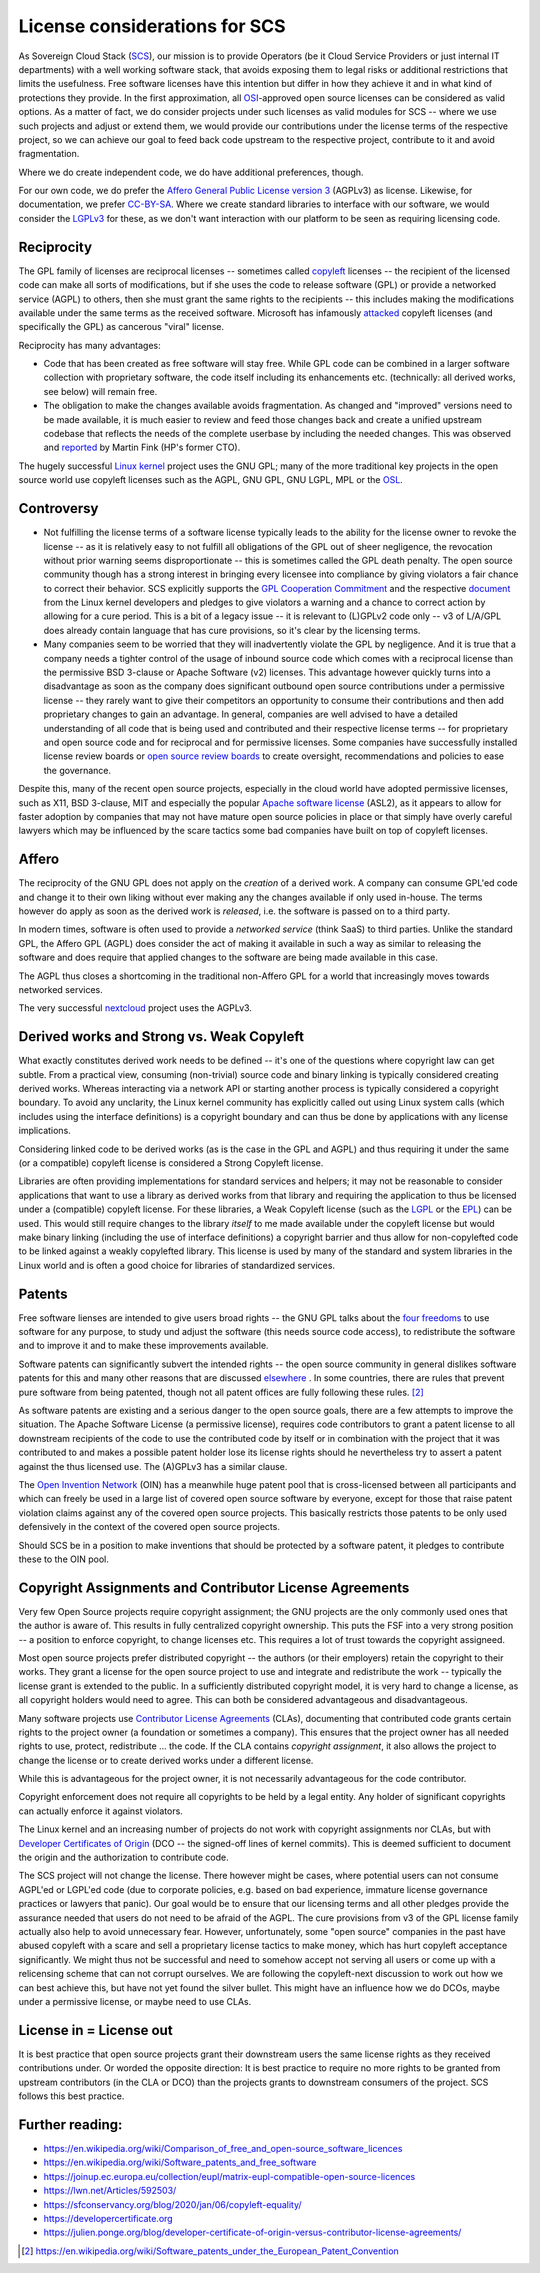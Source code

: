 License considerations for SCS
==============================

As Sovereign Cloud Stack (`SCS <https://scs.community/>`_), our mission is to provide Operators
(be it Cloud Service Providers or just internal IT departments) with a well working software
stack, that avoids exposing them to legal risks or additional restrictions that limits the
usefulness. Free software licenses have this intention but differ in how they achieve it and in
what kind of protections they provide. In the first approximation, all `OSI
<https://opensource.org/licenses>`_-approved open source licenses can be considered as valid
options. As a matter of fact, we do consider projects under such licenses as valid modules for
SCS -- where we use such projects and adjust or extend them, we would provide our contributions
under the license terms of the respective project, so we can achieve our goal to feed back code
upstream to the respective project, contribute to it and avoid fragmentation.

Where we do create independent code, we do have additional preferences, though.

For our own code, we do prefer the `Affero General Public License version 3
<https://www.gnu.org/licenses/agpl-3.0.html>`_ (AGPLv3) as license. Likewise, for documentation,
we prefer `CC-BY-SA <https://en.wikipedia.org/wiki/CC-BY-SA>`_.
Where we create standard libraries to interface with our software, we would
consider the `LGPLv3 <https://www.gnu.de/documents/lgpl-3.0.en.html>`_ for these,
as we don't want interaction with our platform to be seen as requiring licensing
code.


Reciprocity
-----------

The GPL family of licenses are reciprocal licenses -- sometimes called `copyleft
<https://en.wikipedia.org/wiki/Copyleft>`_ licenses -- the recipient of the licensed code can
make all sorts of modifications, but if she uses the code to release software (GPL) or provide a
networked service (AGPL) to others, then she must grant the same rights to the recipients --
this includes making the modifications available under the same terms as the received software.
Microsoft has infamously `attacked
<https://web.archive.org/web/20010615205548/http://suntimes.com/output/tech/cst-fin-micro01.html>`_
copyleft licenses (and specifically the GPL) as cancerous "viral" license.

Reciprocity has many advantages:

* Code that has been created as free software will stay free. While GPL code can be
  combined in a larger software collection with proprietary software, the code itself
  including its enhancements etc. (technically: all derived works, see below) will
  remain free.

* The obligation to make the changes available avoids fragmentation. As changed and
  "improved" versions need to be made available, it is much easier to review and feed
  those changes back and create a unified upstream codebase that reflects the needs of
  the complete userbase by including the needed changes. This was observed and
  `reported <https://lwn.net/Articles/660428/>`_ by Martin Fink (HP's former CTO).

The hugely successful `Linux kernel <https://kernel.org/>`_ project uses the GNU GPL;
many of the more traditional key projects in the open source world use copyleft licenses such as
the AGPL, GNU GPL, GNU LGPL, MPL or the `OSL <https://opensource.org/licenses/OSL-3.0>`_.


Controversy
-----------

* Not fulfilling the license terms of a software license typically leads to the ability for the
  license owner to revoke the license -- as it is relatively easy to not fulfill all obligations
  of the GPL out of sheer negligence, the revocation without prior warning seems
  disproportionate -- this is sometimes called the GPL death penalty.  The open source community
  though has a strong interest in bringing every licensee into compliance by giving violators a
  fair chance to correct their behavior. SCS explicitly supports the `GPL Cooperation Commitment
  <https://gplcc.github.io/gplcc/>`_ and the respective `document
  <https://www.kernel.org/doc/html/v4.15/process/kernel-enforcement-statement.html>`_ from the
  Linux kernel developers and pledges to give violators a warning and a chance to correct action
  by allowing for a cure period. This is a bit of a legacy issue -- it is relevant to (L)GPLv2
  code only -- v3 of L/A/GPL does already contain language that has cure provisions, so it's
  clear by the licensing terms.

* Many companies seem to be worried that they will inadvertently violate the GPL by negligence.
  And it is true that a company needs a tighter control of the usage of inbound source code
  which comes with a reciprocal license than the permissive BSD 3-clause or Apache Software (v2)
  licenses. This advantage however quickly turns into a disadvantage as soon as the company does
  significant outbound open source contributions under a permissive license -- they rarely want
  to give their competitors an opportunity to consume their contributions and then add
  proprietary changes to gain an advantage.  In general, companies are well advised to have a
  detailed understanding of all code that is being used and contributed and their respective
  license terms -- for proprietary and open source code and for reciprocal and for permissive
  licenses.  Some companies have successfully installed license review boards or `open source
  review boards
  <https://www.linuxfoundation.org/resources/open-source-guides/using-open-source-code/>`_ to
  create oversight, recommendations and policies to ease the governance.

Despite this, many of the recent open source projects, especially in the cloud world
have adopted permissive licenses, such as X11, BSD 3-clause, MIT and especially the popular
`Apache software license <https://en.wikipedia.org/wiki/Apache_License>`_ (ASL2), as it
appears to allow for faster adoption by companies that may not have mature open source
policies in place or that simply have overly careful lawyers which may be influenced
by the scare tactics some bad companies have built on top of copyleft licenses.


Affero
------

The reciprocity of the GNU GPL does not apply on the *creation* of a derived work. A company
can consume GPL'ed code and change it to their own liking without ever making any the
changes available if only used in-house. The terms however do apply as soon as the derived
work is *released*, i.e. the software is passed on to a third party.

In modern times, software is often used to provide a *networked service* (think SaaS) to third
parties. Unlike the standard GPL, the Affero GPL (AGPL) does consider the act of making it
available in such a way as similar to releasing the software and does require that applied
changes to the software are being made available in this case.

The AGPL thus closes a shortcoming in the traditional non-Affero GPL for a world that
increasingly moves towards networked services.

The very successful `nextcloud <https://nextcloud.org/>`_ project uses the AGPLv3.


Derived works and Strong vs. Weak Copyleft
------------------------------------------

What exactly constitutes derived work needs to be defined -- it's one of the questions where
copyright law can get subtle. From a practical view, consuming (non-trivial) source code and
binary linking is typically considered creating derived works. Whereas interacting via a network
API or starting another process is typically considered a copyright boundary.  To avoid any
unclarity, the Linux kernel community has explicitly called out using Linux system calls (which
includes using the interface definitions) is a copyright boundary and can thus be done by
applications with any license implications.

Considering linked code to be derived works (as is the case in the GPL and AGPL) and thus
requiring it under the same (or a compatible) copyleft license is considered a Strong Copyleft
license.

Libraries are often providing implementations for standard services and helpers; it may not be
reasonable to consider applications that want to use a library as derived works from that
library and requiring the application to thus be licensed under a (compatible) copyleft license.
For these libraries, a Weak Copyleft license (such as the `LGPL
<https://www.gnu.org/licenses/lgpl-3.0.en.html>`_ or the `EPL
<https://www.eclipse.org/legal/epl-2.0/>`_) can be used.  This would still require changes to
the library *itself* to me made available under the copyleft license but would make binary
linking (including the use of interface definitions) a copyright barrier and thus allow for
non-copylefted code to be linked against a weakly copylefted library. This license is used by
many of the standard and system libraries in the Linux world and is often a good choice for
libraries of standardized services.


Patents
-------

Free software lienses are intended to give users broad rights -- the GNU GPL talks about the
`four freedoms <https://fsfe.org/freesoftware/>`_ to use software for any purpose, to study und
adjust the software (this needs source code access), to redistribute the software and to improve
it and to make these improvements available.

Software patents can significantly subvert the intended rights -- the open source community in
general dislikes software patents for this and many other reasons that are discussed
`elsewhere <https://en.wikipedia.org/wiki/Software_patents_and_free_software>`_ .
In some countries, there are rules that prevent pure software from being patented, though not
all patent offices are fully following these rules. [#1]_

As software patents are existing and a serious danger to the open source goals, there are a few
attempts to improve the situation. The Apache Software License (a permissive license), requires
code contributors to grant a patent license to all downstream recipients of the code
to use the contributed code by itself or in combination with the project that it was contributed
to and makes a possible patent holder lose its license rights should he nevertheless try to
assert a patent against the thus licensed use. The (A)GPLv3 has a similar clause.

The `Open Invention Network <https://www.openinventionnetwork.com/>`_ (OIN) has a meanwhile
huge patent pool that is cross-licensed between all participants and which can freely be used
in a large list of covered open source software by everyone, except for those that raise patent
violation claims against any of the covered open source projects. This basically restricts
those patents to be only used defensively in the context of the covered open source projects.

Should SCS be in a position to make inventions that should be protected by a software patent,
it pledges to contribute these to the OIN pool.


Copyright Assignments and Contributor License Agreements
--------------------------------------------------------

Very few Open Source projects require copyright assignment; the GNU projects are the
only commonly used ones that the author is aware of. This results in fully centralized
copyright ownership. This puts the FSF into a very
strong position -- a position to enforce copyright, to change licenses etc. This requires
a lot of trust towards the copyright assigneed.

Most open source projects prefer distributed copyright -- the authors (or their
employers) retain the copyright to their works. They grant a license for the open
source project to use and integrate and redistribute the work -- typically the
license grant is extended to the public. In a sufficiently distributed copyright model,
it is very hard to change a license, as all copyright holders would need to agree.
This can both be considered advantageous and disadvantageous.

Many software projects use `Contributor License Agreements
<https://en.wikipedia.org/wiki/Contributor_License_Agreement>`_ (CLAs), documenting that
contributed code grants certain rights to the project owner (a foundation or sometimes a
company). This ensures that the project owner has all needed rights to use, protect,
redistribute ... the code. If the CLA contains *copyright assignment*, it also allows the
project to change the license or to create derived works under a different license.

While this is advantageous for the project owner, it is not necessarily advantageous for the
code contributor.

Copyright enforcement does not require all copyrights to be held by a legal entity. Any holder
of significant copyrights can actually enforce it against violators.

The Linux kernel and an increasing number of projects do not work with copyright assignments
nor CLAs, but
with `Developer Certificates of Origin
<https://en.wikipedia.org/wiki/Developer_Certificate_of_Origin>`_ (DCO -- the signed-off lines
of kernel commits).  This is deemed sufficient to document the origin and the authorization to
contribute code.

The SCS project will not change the license. There however might be cases, where potential users
can not consume AGPL'ed or LGPL'ed code (due to corporate policies, e.g. based on bad experience,
immature license governance practices or lawyers that panic). Our goal would be to ensure that our
licensing terms and all other pledges provide the assurance needed that users do not need to be
afraid of the AGPL. The cure provisions from v3 of the GPL license family actually also help to
avoid unnecessary fear. However, unfortunately, some "open source" companies in the past have
abused copyleft with a scare and sell a proprietary license tactics to make money, which has
hurt copyleft acceptance significantly. We might thus not be successful and need to somehow
accept not serving all users or come up with a relicensing scheme that can not corrupt
ourselves. We are following the copyleft-next discussion to work out how we can best achieve
this, but have not yet found the silver bullet. This might have an influence how we do DCOs,
maybe under a permissive license, or maybe need to use CLAs.


License in = License out
------------------------
It is best practice that open source projects grant their downstream users the same
license rights as they received contributions under. Or worded the opposite direction:
It is best practice to require no more rights to be granted from upstream contributors
(in the CLA or DCO) than the projects grants to downstream consumers of the project.
SCS follows this best practice.


Further reading:
----------------

* https://en.wikipedia.org/wiki/Comparison_of_free_and_open-source_software_licences
* https://en.wikipedia.org/wiki/Software_patents_and_free_software
* https://joinup.ec.europa.eu/collection/eupl/matrix-eupl-compatible-open-source-licences
* https://lwn.net/Articles/592503/
* https://sfconservancy.org/blog/2020/jan/06/copyleft-equality/
* https://developercertificate.org
* https://julien.ponge.org/blog/developer-certificate-of-origin-versus-contributor-license-agreements/


.. [#1] https://en.wikipedia.org/wiki/Software_patents_under_the_European_Patent_Convention
